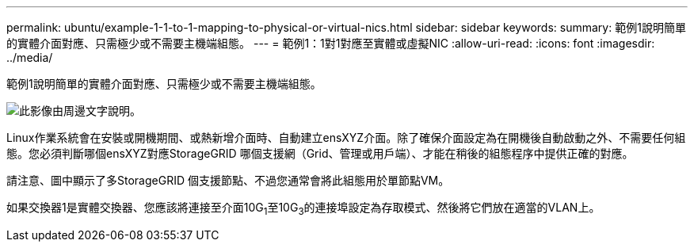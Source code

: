 ---
permalink: ubuntu/example-1-1-to-1-mapping-to-physical-or-virtual-nics.html 
sidebar: sidebar 
keywords:  
summary: 範例1說明簡單的實體介面對應、只需極少或不需要主機端組態。 
---
= 範例1：1對1對應至實體或虛擬NIC
:allow-uri-read: 
:icons: font
:imagesdir: ../media/


[role="lead"]
範例1說明簡單的實體介面對應、只需極少或不需要主機端組態。

image::../media/rhel_install_vlan_diag_1.gif[此影像由周邊文字說明。]

Linux作業系統會在安裝或開機期間、或熱新增介面時、自動建立ensXYZ介面。除了確保介面設定為在開機後自動啟動之外、不需要任何組態。您必須判斷哪個ensXYZ對應StorageGRID 哪個支援網（Grid、管理或用戶端）、才能在稍後的組態程序中提供正確的對應。

請注意、圖中顯示了多StorageGRID 個支援節點、不過您通常會將此組態用於單節點VM。

如果交換器1是實體交換器、您應該將連接至介面10G~1~至10G~3~的連接埠設定為存取模式、然後將它們放在適當的VLAN上。

